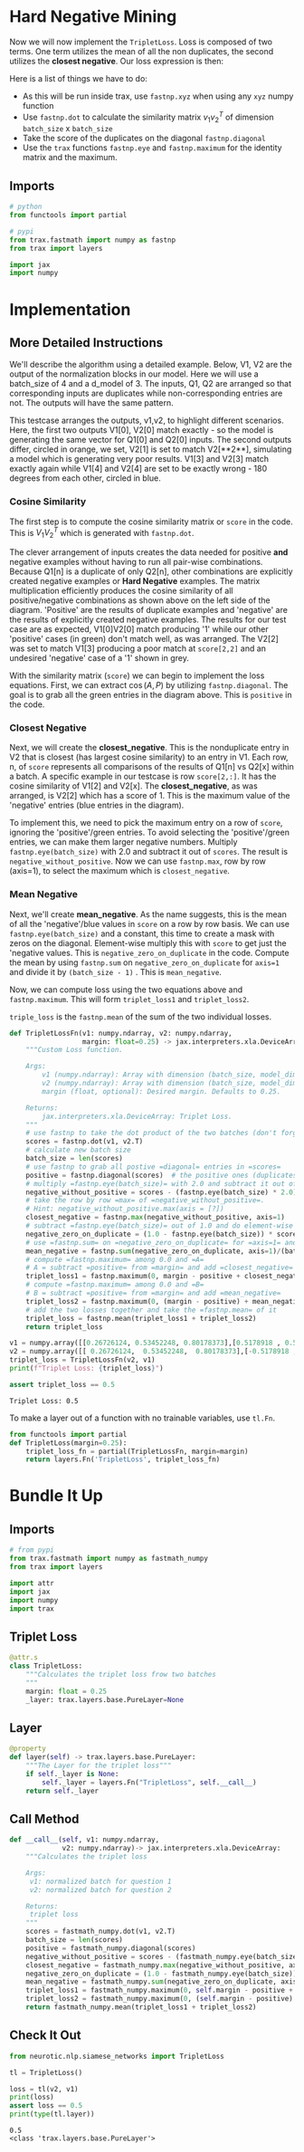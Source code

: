 #+BEGIN_COMMENT
.. title: Siamese Networks: Hard Negative Mining
.. slug: siamese-networks-hard-negative-mining
.. date: 2021-01-25 19:37:28 UTC-08:00
.. tags: nlp,siamese networks
.. category: NLP
.. link: 
.. description: The Triplet Loss for the Siamese Network.
.. type: text
.. has_math: True
#+END_COMMENT
#+OPTIONS: ^:{}
#+TOC: headlines 3
#+PROPERTY: header-args :session ~/.local/share/jupyter/runtime/kernel-ba09a5a9-36a7-4dd6-98a1-7ab7696e98aa-ssh.json
#+BEGIN_SRC python :results none :exports none
%load_ext autoreload
%autoreload 2
#+END_SRC

* Hard  Negative Mining

Now we will now implement the =TripletLoss=. Loss is composed of two terms. One term utilizes the mean of all the non duplicates, the second utilizes the *closest negative*. Our loss expression is then:

\begin{align}
 \mathcal{Loss_1(A,P,N)} &=\max \left( -cos(A,P)  + mean_{neg} +\alpha, 0\right) \\
 \mathcal{Loss_2(A,P,N)} &=\max \left( -cos(A,P)  + closest_{neg} +\alpha, 0\right) \\
\mathcal{Loss(A,P,N)} &= mean(Loss_1 + Loss_2) \\
\end{align}

Here is a list of things we have to do:
 
 - As this will be run inside trax, use =fastnp.xyz= when using any =xyz= numpy function
 - Use =fastnp.dot= to calculate the similarity matrix $v_1v_2^T$ of dimension =batch_size= x =batch_size=
 - Take the score of the duplicates on the diagonal =fastnp.diagonal=
 - Use the =trax= functions =fastnp.eye= and =fastnp.maximum= for the identity matrix and the maximum.

** Imports
#+begin_src python :results none
# python
from functools import partial

# pypi
from trax.fastmath import numpy as fastnp
from trax import layers

import jax
import numpy
#+end_src
* Implementation
** More Detailed Instructions
 We'll describe the algorithm using a detailed example. Below, V1, V2 are the output of the normalization blocks in our model. Here we will use a batch_size of 4 and a d_model of 3. The inputs, Q1, Q2 are arranged so that corresponding inputs are duplicates while non-corresponding entries are not. The outputs will have the same pattern.

 This testcase arranges the outputs, v1,v2, to highlight different scenarios. Here, the first two outputs V1[0], V2[0] match exactly - so the model is generating the same vector for Q1[0] and Q2[0] inputs. The second outputs differ, circled in orange, we set, V2[1] is set to match V2[**2**], simulating a model which is generating very poor results. V1[3] and V2[3] match exactly again while V1[4] and V2[4] are set to be exactly wrong - 180 degrees from each other, circled in blue. 

*** Cosine Similarity 
 The first step is to compute the cosine similarity matrix or =score= in the code. This is \(V_1 V_2^T\) which is generated with =fastnp.dot=.

 The clever arrangement of inputs creates the data needed for positive *and* negative examples without having to run all pair-wise combinations. Because Q1[n] is a duplicate of only Q2[n], other combinations are explicitly created negative examples or *Hard Negative* examples. The matrix multiplication efficiently produces the cosine similarity of all positive/negative combinations as shown above on the left side of the diagram. 'Positive' are the results of duplicate examples and 'negative' are the results of explicitly created negative examples. The results for our test case are as expected, V1[0]V2[0] match producing '1' while our other 'positive' cases (in green) don't match well, as was arranged. The V2[2] was set to match V1[3] producing a poor match at =score[2,2]= and an undesired 'negative' case of a '1' shown in grey. 

 With the similarity matrix (=score=) we can begin to implement the loss equations. First, we can extract \(\cos(A,P)\) by utilizing =fastnp.diagonal=. The goal is to grab all the green entries in the diagram above. This is =positive= in the code.

*** Closest Negative 
 Next, we will create the *closest_negative*. This is the nonduplicate entry in V2 that is closest (has largest cosine similarity) to an entry in V1. Each row, n, of =score= represents all comparisons of the results of Q1[n] vs Q2[x] within a batch. A specific example in our testcase is row =score[2,:]=. It has the cosine similarity of V1[2] and V2[x]. The *closest_negative*, as was arranged, is V2[2] which has a score of 1. This is the maximum value of the 'negative' entries (blue entries in the diagram).

 To implement this, we need to pick the maximum entry on a row of =score=, ignoring the 'positive'/green entries. To avoid selecting the 'positive'/green entries, we can make them larger negative numbers. Multiply =fastnp.eye(batch_size)= with 2.0 and subtract it out of =scores=. The result is =negative_without_positive=. Now we can use =fastnp.max=, row by row (axis=1), to select the maximum which is =closest_negative=.

*** Mean Negative
 Next, we'll create *mean_negative*. As the name suggests, this is the mean of all the 'negative'/blue values in =score= on a row by row basis. We can use =fastnp.eye(batch_size)= and a constant, this time to create a mask with zeros on the diagonal. Element-wise multiply this with =score= to get just the 'negative values. This is =negative_zero_on_duplicate= in the code. Compute the mean by using =fastnp.sum= on =negative_zero_on_duplicate= for =axis=1= and divide it by =(batch_size - 1)= . This is =mean_negative=.

 Now, we can compute loss using the two equations above and =fastnp.maximum=. This will form =triplet_loss1= and =triplet_loss2=. 

 =triple_loss= is the =fastnp.mean= of the sum of the two individual losses.

#+begin_src python :results none
def TripletLossFn(v1: numpy.ndarray, v2: numpy.ndarray,
                  margin: float=0.25) -> jax.interpreters.xla.DeviceArray:
    """Custom Loss function.

    Args:
        v1 (numpy.ndarray): Array with dimension (batch_size, model_dimension) associated to Q1.
        v2 (numpy.ndarray): Array with dimension (batch_size, model_dimension) associated to Q2.
        margin (float, optional): Desired margin. Defaults to 0.25.

    Returns:
        jax.interpreters.xla.DeviceArray: Triplet Loss.
    """
    # use fastnp to take the dot product of the two batches (don't forget to transpose the second argument)
    scores = fastnp.dot(v1, v2.T)
    # calculate new batch size
    batch_size = len(scores)
    # use fastnp to grab all postive =diagonal= entries in =scores=
    positive = fastnp.diagonal(scores)  # the positive ones (duplicates)
    # multiply =fastnp.eye(batch_size)= with 2.0 and subtract it out of =scores=
    negative_without_positive = scores - (fastnp.eye(batch_size) * 2.0)
    # take the row by row =max= of =negative_without_positive=. 
    # Hint: negative_without_positive.max(axis = [?])  
    closest_negative = fastnp.max(negative_without_positive, axis=1)
    # subtract =fastnp.eye(batch_size)= out of 1.0 and do element-wise multiplication with =scores=
    negative_zero_on_duplicate = (1.0 - fastnp.eye(batch_size)) * scores
    # use =fastnp.sum= on =negative_zero_on_duplicate= for =axis=1= and divide it by =(batch_size - 1)= 
    mean_negative = fastnp.sum(negative_zero_on_duplicate, axis=1)/(batch_size - 1)
    # compute =fastnp.maximum= among 0.0 and =A=
    # A = subtract =positive= from =margin= and add =closest_negative= 
    triplet_loss1 = fastnp.maximum(0, margin - positive + closest_negative)
    # compute =fastnp.maximum= among 0.0 and =B=
    # B = subtract =positive= from =margin= and add =mean_negative=
    triplet_loss2 = fastnp.maximum(0, (margin - positive) + mean_negative)
    # add the two losses together and take the =fastnp.mean= of it
    triplet_loss = fastnp.mean(triplet_loss1 + triplet_loss2)
    return triplet_loss
#+end_src

#+begin_src python :results output :exports both
v1 = numpy.array([[0.26726124, 0.53452248, 0.80178373],[0.5178918 , 0.57543534, 0.63297887]])
v2 = numpy.array([[ 0.26726124,  0.53452248,  0.80178373],[-0.5178918 , -0.57543534, -0.63297887]])
triplet_loss = TripletLossFn(v2, v1)
print(f"Triplet Loss: {triplet_loss}")

assert triplet_loss == 0.5
#+end_src

#+RESULTS:
: Triplet Loss: 0.5

 To make a layer out of a function with no trainable variables, use =tl.Fn=.

#+begin_src python :results none
from functools import partial
def TripletLoss(margin=0.25):
    triplet_loss_fn = partial(TripletLossFn, margin=margin)
    return layers.Fn('TripletLoss', triplet_loss_fn)
#+end_src

* Bundle It Up
#+begin_src python :tangle ../../neurotic/nlp/siamese_networks/loss.py :exports none
<<imports>>


<<triplet-loss>>

    <<layer>>

    <<call-it>>
#+end_src  
** Imports
#+begin_src python :noweb-ref imports
# from pypi
from trax.fastmath import numpy as fastmath_numpy
from trax import layers

import attr
import jax
import numpy
import trax
#+end_src
** Triplet Loss
#+begin_src python :noweb-ref triplet-loss
@attr.s
class TripletLoss:
    """Calculates the triplet loss frow two batches
    """
    margin: float = 0.25
    _layer: trax.layers.base.PureLayer=None
#+end_src
** Layer
#+begin_src python :noweb-ref layer
@property
def layer(self) -> trax.layers.base.PureLayer:
    """The Layer for the triplet loss"""
    if self._layer is None:
        self._layer = layers.Fn("TripletLoss", self.__call__)
    return self._layer
#+end_src   
** Call Method
#+begin_src python :noweb-ref call-it
def __call__(self, v1: numpy.ndarray,
             v2: numpy.ndarray)-> jax.interpreters.xla.DeviceArray:
    """Calculates the triplet loss

    Args:
     v1: normalized batch for question 1
     v2: normalized batch for question 2

    Returns:
     triplet loss
    """
    scores = fastmath_numpy.dot(v1, v2.T)
    batch_size = len(scores)
    positive = fastmath_numpy.diagonal(scores)
    negative_without_positive = scores - (fastmath_numpy.eye(batch_size) * 2.0)
    closest_negative = fastmath_numpy.max(negative_without_positive, axis=1)
    negative_zero_on_duplicate = (1.0 - fastmath_numpy.eye(batch_size)) * scores
    mean_negative = fastmath_numpy.sum(negative_zero_on_duplicate, axis=1)/(batch_size - 1)
    triplet_loss1 = fastmath_numpy.maximum(0, self.margin - positive + closest_negative)
    triplet_loss2 = fastmath_numpy.maximum(0, (self.margin - positive) + mean_negative)
    return fastmath_numpy.mean(triplet_loss1 + triplet_loss2)
#+end_src   
** Check It Out

#+begin_src python :results none
from neurotic.nlp.siamese_networks import TripletLoss

tl = TripletLoss()
#+end_src

#+begin_src python :results output :exports both
loss = tl(v2, v1)
print(loss)
assert loss == 0.5
print(type(tl.layer))
#+end_src

#+RESULTS:
: 0.5
: <class 'trax.layers.base.PureLayer'>
